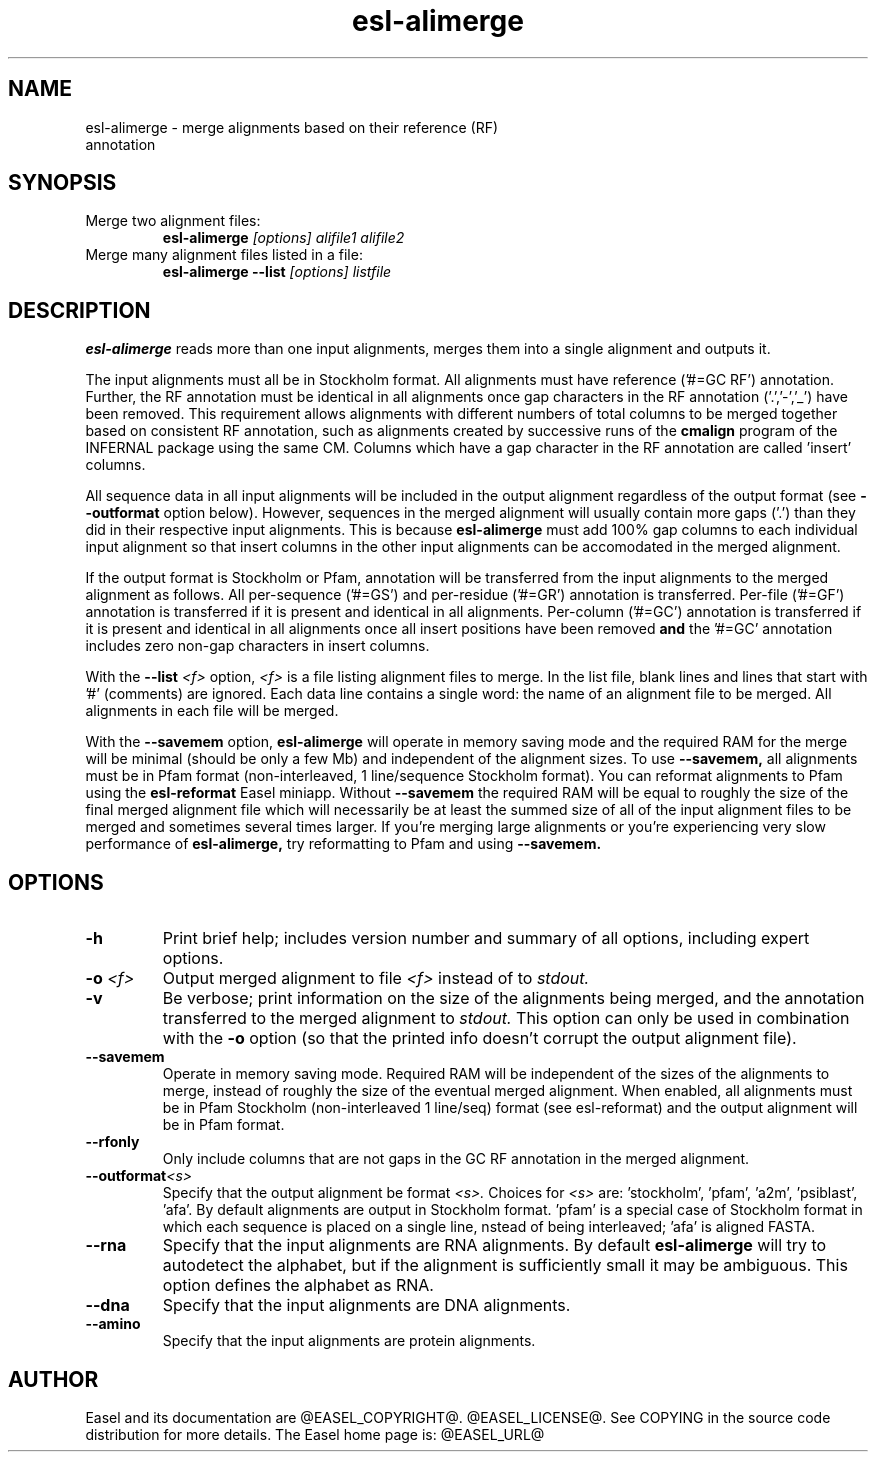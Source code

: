 .TH "esl-alimerge" 1 "@EASEL_DATE@" "Easel @PACKAGE_VERSION@" "Easel miniapps"

.SH NAME
.TP 
esl-alimerge - merge alignments based on their reference (RF) annotation

.SH SYNOPSIS

.TP 
Merge two alignment files:
.B esl-alimerge
.I [options]
.I alifile1
.I alifile2

.TP 
Merge many alignment files listed in a file:
.B esl-alimerge --list
.I [options]
.I listfile

.SH DESCRIPTION

.B esl-alimerge
reads more than one input alignments, merges them into a single
alignment and outputs it.

The input alignments must all be in Stockholm format.  All alignments
must have reference ('#=GC RF') annotation. Further, the RF annotation
must be identical in all alignments once gap characters in the RF
annotation ('.','-','_') have been removed.  This requirement allows
alignments with different numbers of total columns to be merged
together based on consistent RF annotation, such as alignments created
by successive runs of the
.B cmalign
program of the INFERNAL package using the same CM.  Columns which have
a gap character in the RF annotation are called 'insert' columns.

All sequence data in all input alignments will be included in the
output alignment regardless of the output format (see
.B --outformat 
option below). However, sequences in the merged alignment will usually
contain more gaps ('.') than they did in their respective input
alignments. This is because 
.B esl-alimerge
must add 100% gap columns to each individual input alignment so that
insert columns in the other input alignments can be accomodated in the
merged alignment.

If the output format is Stockholm or Pfam, annotation will be
transferred from the input alignments to the merged alignment as
follows. All per-sequence ('#=GS') and per-residue ('#=GR') annotation
is transferred.  Per-file ('#=GF') annotation is transferred if it is
present and identical in all alignments.  Per-column ('#=GC') annotation is
transferred if it is present and identical in all alignments once all
insert positions have been removed 
.B and 
the '#=GC' annotation includes zero non-gap characters in insert
columns.

With the 
.BI --list " <f>"
option, 
.I <f>
is a file listing alignment files to merge. In the list file, blank
lines and lines that start with '#' (comments) are ignored. Each data
line contains a single word: the name of an alignment file to be
merged. All alignments in each file will be merged.

With the
.B --savemem
option, 
.B esl-alimerge
will operate in memory saving mode and the required RAM for the merge
will be minimal (should be only a few Mb) and independent of the
alignment sizes. To use 
.B --savemem,
all alignments must be in Pfam format (non-interleaved, 1
line/sequence Stockholm format). You can reformat alignments to Pfam
using the
.B esl-reformat
Easel miniapp. Without 
.B --savemem
the required RAM will be equal to roughly the size of the final merged
alignment file which will necessarily be at least the summed size of
all of the input alignment files to be merged and sometimes several
times larger. If you're merging large alignments or you're
experiencing very slow performance of
.B esl-alimerge,
try reformatting to Pfam and using
.B --savemem.

.SH OPTIONS

.TP
.B -h
Print brief help; includes version number and summary of
all options, including expert options.

.TP
.BI -o " <f>"
Output merged alignment to file 
.I <f>
instead of to
.I stdout.

.TP
.B -v
Be verbose; print information on the size of the alignments being merged,
and the annotation transferred to the merged alignment to 
.I stdout.
This option can only be used in combination with the
.B -o 
option (so that the printed info doesn't corrupt the output alignment
file).

.TP
.B --savemem
Operate in memory saving mode. Required RAM will be independent of the
sizes of the alignments to merge, instead of roughly the size of the
eventual merged alignment. When enabled, all alignments must be in
Pfam Stockholm (non-interleaved 1 line/seq) format (see
esl-reformat) and the output alignment will be in Pfam format.

.TP
.B --rfonly
Only include columns that are not gaps in the GC RF annotation in the
merged alignment. 

.TP 
.BI --outformat "<s> "
Specify that the output alignment be format 
.I <s>.
Choices for 
.I <s> 
are: 'stockholm', 'pfam', 'a2m', 'psiblast', 'afa'. By default
alignments are output in Stockholm format. 'pfam' is a special case of
Stockholm format in which each sequence is placed on a single line,
nstead of being interleaved; 'afa' is aligned FASTA.

.TP 
.BI --rna
Specify that the input alignments are RNA alignments. By default
.B esl-alimerge
will try to autodetect the alphabet, but if the alignment is sufficiently
small it may be ambiguous. This option defines the alphabet as RNA.

.TP 
.BI --dna
Specify that the input alignments are DNA alignments.

.TP 
.BI --amino
Specify that the input alignments are protein alignments.


.SH AUTHOR

Easel and its documentation are @EASEL_COPYRIGHT@.
@EASEL_LICENSE@.
See COPYING in the source code distribution for more details.
The Easel home page is: @EASEL_URL@

















